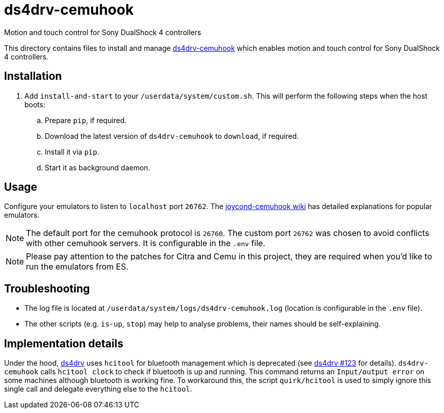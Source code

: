 = ds4drv-cemuhook
:url-ds4drv-cemuhook: https://github.com/Unrud/remote-touchpad/
Motion and touch control for Sony DualShock 4 controllers

This directory contains files to install and manage {url-ds4drv-cemuhook}[ds4drv-cemuhook] which enables motion and touch control for Sony DualShock 4 controllers.

== Installation
. Add `install-and-start` to your `/userdata/system/custom.sh`. This will perform the following steps when the host boots:

.. Prepare `pip`, if required.
.. Download the latest version of `ds4drv-cemuhook` to `download`, if required.
.. Install it via `pip`.
.. Start it as background daemon.

== Usage
Configure your emulators to listen to `localhost` port `26762`. The https://github.com/joaorb64/joycond-cemuhook/wiki[joycond-cemuhook wiki] has detailed explanations for popular emulators.

NOTE: The default port for the cemuhook protocol is `26760`. The custom port `26762` was chosen to avoid conflicts with other cemuhook servers. It is configurable in the `.env` file.

NOTE: Please pay attention to the patches for Citra and Cemu in this project, they are required when you'd like to run the emulators from ES.

== Troubleshooting
* The log file is located at `/userdata/system/logs/ds4drv-cemuhook.log` (location is configurable in the `.env` file).
* The other scripts (e.g. `is-up`, `stop`) may help to analyse problems, their names should be self-explaining.

== Implementation details
Under the hood, https://github.com/chrippa/ds4drv[ds4drv] uses `hcitool` for bluetooth management which is deprecated (see https://github.com/chrippa/ds4drv/issues/123[ds4drv #123] for details). `ds4drv-cemuhook` calls `hcitool clock` to check if bluetooth is up and running. This command returns an `Input/output error` on some machines although bluetooth is working fine. To workaround this, the script `quirk/hcitool` is used to simply ignore this single call and delegate everything else to the `hcitool`.